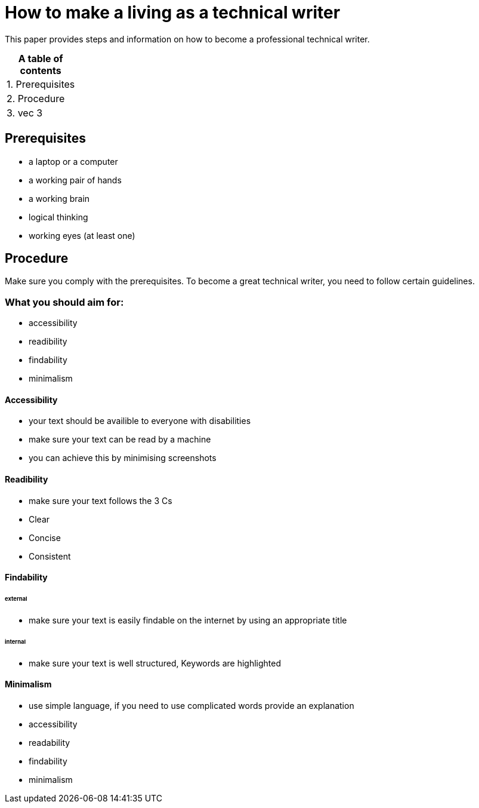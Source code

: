 # How to make a living as a technical writer

This paper provides steps and information on how to become a professional technical writer.

:table-caption!:
.*A table of contents*
[%autowidth]
|===
|1. Prerequisites
|2. Procedure
|3. vec 3
|===

##  Prerequisites

* a laptop or a computer
* a working pair of hands
* a working brain 
* logical thinking
* working eyes (at least one)


## Procedure

Make sure you comply with the prerequisites. To become a great technical writer, you need to follow certain guidelines.

### What you should aim for:

* accessibility
* readibility
* findability
* minimalism 

#### Accessibility

* your text should be availible to everyone with disabilities
* make sure your text can be read by a machine
* you can achieve this by minimising screenshots

#### Readibility

* make sure your text follows the  3 Cs
* Clear 
* Concise
* Consistent

#### Findability

###### external

* make sure your text is easily findable on the internet by using an appropriate title 

###### internal 

* make sure your text is well structured, Keywords are highlighted 

#### Minimalism
* use simple language, if you need to use complicated words provide an explanation
* accessibility
* readability
* findability
* minimalism 
